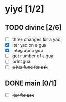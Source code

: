 * yiyd [1/2]
** TODO divine [2/6]
   - [ ] three changes for a yao
   - [X] iter yao on a gua
   - [X] integrate a gua
   - [ ] get number of a gua
   - [ ] print gua
   - [ ] +a iter func for ask+
** DONE main [0/1]
   CLOSED: [2017-12-31 日 10:56]
   - [ ] +iter for ask+
